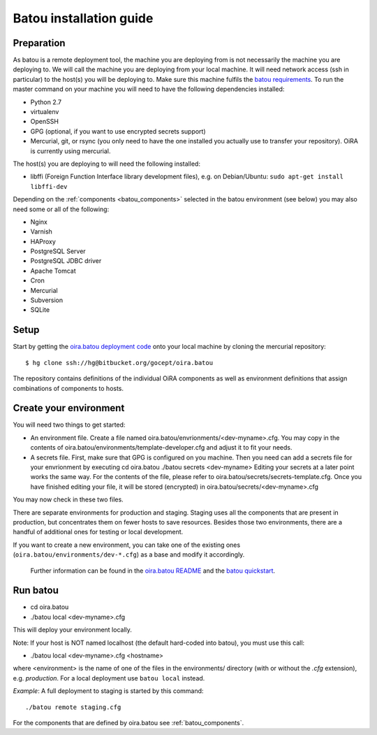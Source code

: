 .. _batou:

Batou installation guide
========================

Preparation
-----------

As batou is a remote deployment tool, the machine you are deploying from is not necessarily the machine you are deploying to. We will call the machine you are deploying from your local machine. It will need network access (ssh in particular) to the host(s) you will be deploying to. Make sure this machine fulfils the `batou requirements`_. To run the master command on your machine you will need to have the following dependencies installed:

* Python 2.7
* virtualenv
* OpenSSH
* GPG (optional, if you want to use encrypted secrets support)
* Mercurial, git, or rsync (you only need to have the one installed you actually use to transfer your repository). OiRA is currently using mercurial.


The host(s) you are deploying to will need the following installed:

* libffi (Foreign Function Interface library development files),
  e.g. on Debian/Ubuntu: ``sudo apt-get install libffi-dev``

Depending on the :ref:`components <batou_components>` selected in the batou environment (see below) you may also need some or all of the following:

* Nginx
* Varnish
* HAProxy
* PostgreSQL Server
* PostgreSQL JDBC driver
* Apache Tomcat
* Cron
* Mercurial
* Subversion
* SQLite


Setup
-----

Start by getting the `oira.batou deployment code`_ onto your local machine by cloning the mercurial repository::

    $ hg clone ssh://hg@bitbucket.org/gocept/oira.batou

The repository contains definitions of the individual OiRA components as well as environment definitions that assign combinations of components to hosts.

Create your environment
-----------------------

You will need two things to get started:

* An environment file.
  Create a file named oira.batou/envrionments/<dev-myname>.cfg. You may copy
  in the contents of oira.batou/environments/template-developer.cfg and adjust
  it to fit your needs.

* A secrets file.
  First, make sure that GPG is configured on you machine. Then you need can add
  a secrets file for your envrionment by executing
  cd oira.batou
  ./batou secrets <dev-myname>
  Editing your secrets at a later point works the same way. For the contents of
  the file, please refer to oira.batou/secrets/secrets-template.cfg. Once you
  have finished editing your file, it will be stored (encrypted) in
  oira.batou/secrets/<dev-myname>.cfg

You may now check in these two files.

There are separate environments for production and staging. Staging uses all the components that are present in production, but concentrates them on fewer hosts to save resources. Besides those two environments, there are a handful of additional ones for testing or local development.

If you want to create a new environment, you can take one of the existing ones (``oira.batou/environments/dev-*.cfg``) as a base and modify it accordingly.

 Further information can be found in the `oira.batou README`_ and the `batou quickstart`_.


Run batou
---------

* cd oira.batou
* ./batou local <dev-myname>.cfg

This will deploy your environment locally.

Note: If your host is NOT named localhost (the default hard-coded into batou),
you must use this call:

* ./batou local <dev-myname>.cfg <hostname>

where <environment> is the name of one of the files in the environments/ directory (with or without the *.cfg* extension), e.g. *production*. For a local deployment use ``batou local`` instead.

*Example*: A full deployment to staging is started by this command::

    ./batou remote staging.cfg



For the components that are defined by oira.batou see :ref:`batou_components`.


.. _oira.batou deployment code: https://bitbucket.org/oshahosting/oira.batou
.. _batou requirements: https://batou.readthedocs.io/en/latest/user/install.html#local
.. _batou quickstart: https://batou.readthedocs.io/en/latest/user/quickstart.html
.. _oira.batou README: https://bitbucket.org/oshahosting/oira.batou/src/bec1904ffeeabbd5c7b9ee20e60b5a400e7abb35/README.txt?fileviewer=file-view-default

